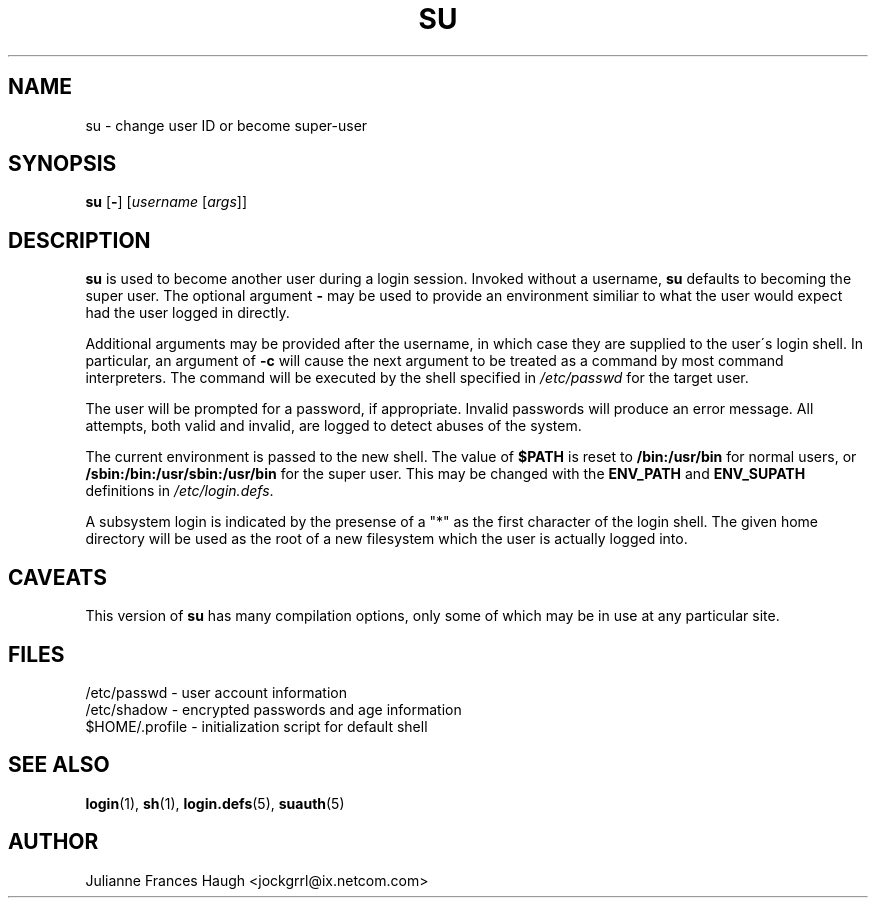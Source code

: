 .\"$Id: su.1,v 1.11 2002/03/09 19:22:30 ankry Exp $
.\" Copyright 1989 - 1990, Julianne Frances Haugh
.\" All rights reserved.
.\"
.\" Redistribution and use in source and binary forms, with or without
.\" modification, are permitted provided that the following conditions
.\" are met:
.\" 1. Redistributions of source code must retain the above copyright
.\"    notice, this list of conditions and the following disclaimer.
.\" 2. Redistributions in binary form must reproduce the above copyright
.\"    notice, this list of conditions and the following disclaimer in the
.\"    documentation and/or other materials provided with the distribution.
.\" 3. Neither the name of Julianne F. Haugh nor the names of its contributors
.\"    may be used to endorse or promote products derived from this software
.\"    without specific prior written permission.
.\"
.\" THIS SOFTWARE IS PROVIDED BY JULIE HAUGH AND CONTRIBUTORS ``AS IS'' AND
.\" ANY EXPRESS OR IMPLIED WARRANTIES, INCLUDING, BUT NOT LIMITED TO, THE
.\" IMPLIED WARRANTIES OF MERCHANTABILITY AND FITNESS FOR A PARTICULAR PURPOSE
.\" ARE DISCLAIMED.  IN NO EVENT SHALL JULIE HAUGH OR CONTRIBUTORS BE LIABLE
.\" FOR ANY DIRECT, INDIRECT, INCIDENTAL, SPECIAL, EXEMPLARY, OR CONSEQUENTIAL
.\" DAMAGES (INCLUDING, BUT NOT LIMITED TO, PROCUREMENT OF SUBSTITUTE GOODS
.\" OR SERVICES; LOSS OF USE, DATA, OR PROFITS; OR BUSINESS INTERRUPTION)
.\" HOWEVER CAUSED AND ON ANY THEORY OF LIABILITY, WHETHER IN CONTRACT, STRICT
.\" LIABILITY, OR TORT (INCLUDING NEGLIGENCE OR OTHERWISE) ARISING IN ANY WAY
.\" OUT OF THE USE OF THIS SOFTWARE, EVEN IF ADVISED OF THE POSSIBILITY OF
.\" SUCH DAMAGE.
.TH SU 1
.SH NAME
su \- change user ID or become super-user
.SH SYNOPSIS
\fBsu\fR [\fB-\fR] [\fIusername\fR [\fIargs\fR]]
.SH DESCRIPTION
\fBsu\fR is used to become another user during a login session. Invoked
without a username, \fBsu\fR defaults to becoming the super user. The
optional argument \fB\-\fR may be used to provide an environment similiar to
what the user would expect had the user logged in directly.
.PP
Additional arguments may be provided after the username, in which case they
are supplied to the user\'s login shell. In particular, an argument of
\fB-c\fR will cause the next argument to be treated as a command by most
command interpreters. The command will be executed by the shell specified in
\fI/etc/passwd\fR for the target user.
.PP
The user will be prompted for a password, if appropriate. Invalid passwords
will produce an error message. All attempts, both valid and invalid, are
logged to detect abuses of the system.
.PP
The current environment is passed to the new shell.  The value of \fB$PATH\fR
is reset to \fB/bin:/usr/bin\fR for normal users, or
\fB/sbin:/bin:/usr/sbin:/usr/bin\fR for the super user.  This may be changed
with the \fBENV_PATH\fR and \fBENV_SUPATH\fR definitions in
\fI/etc/login.defs\fR.
.PP
A subsystem login is indicated by the presense of a "*" as the first
character of the login shell. The given home directory will be used as
the root of a new filesystem which the user is actually logged into.
.SH CAVEATS
This version of \fBsu\fR has many compilation options, only some of which
may be in use at any particular site.
.SH FILES
/etc/passwd \- user account information
.br
/etc/shadow \- encrypted passwords and age information
.br
$HOME/.profile \- initialization script for default shell
.SH SEE ALSO
.BR login (1),
.BR sh (1),
.BR login.defs (5),
.BR suauth (5)
.SH AUTHOR
Julianne Frances Haugh <jockgrrl@ix.netcom.com>
